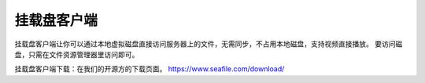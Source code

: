 挂载盘客户端
==================================
挂载盘客户端让你可以通过本地虚拟磁盘直接访问服务器上的文件，无需同步，不占用本地磁盘，支持视频直接播放。
要访问磁盘，只需在文件资源管理器里访问即可。

挂载盘客户端下载：在我们的开源方的下载页面。
https://www.seafile.com/download/
